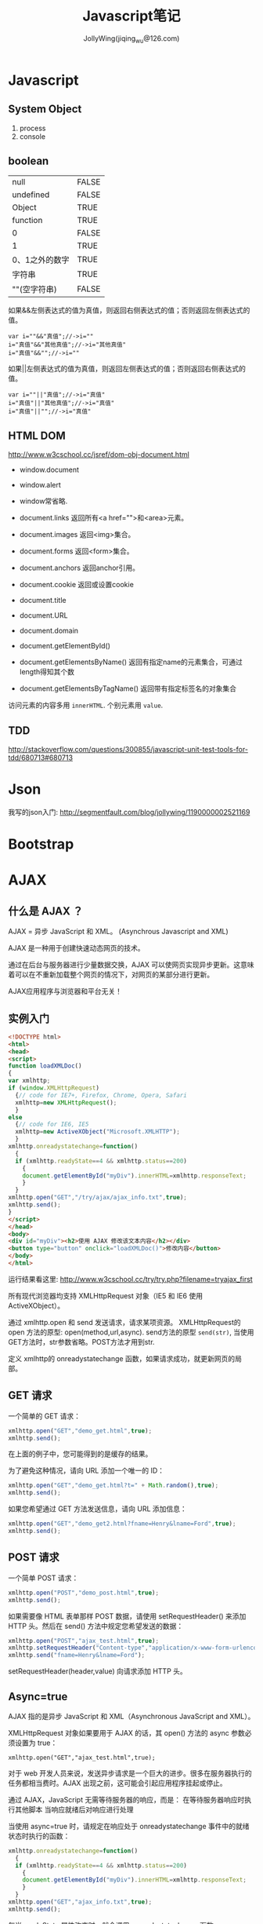 #+TITLE: Javascript笔记
#+AUTHOR: JollyWing(jiqing_wu@126.com)

* Javascript
** System Object
1. process
2. console
** boolean
| null           | FALSE |
| undefined      | FALSE |
| Object         | TRUE  |
| function       | TRUE  |
| 0              | FALSE |
| 1              | TRUE  |
| 0、1之外的数字 | TRUE  |
| 字符串         | TRUE  |
| ""(空字符串)   | FALSE |

如果&&左侧表达式的值为真值，则返回右侧表达式的值；否则返回左侧表达式的值。

#+BEGIN_EXAMPLE
var i=""&&"真值";//->i=""
i="真值"&&"其他真值";//->i="其他真值"
i="真值"&&"";//->i=""
#+END_EXAMPLE

如果||左侧表达式的值为真值，则返回左侧表达式的值；否则返回右侧表达式的值。
#+BEGIN_EXAMPLE
var i=""||"真值";//->i="真值"
i="真值"||"其他真值";//->i="真值"
i="真值"||"";//->i="真值"
#+END_EXAMPLE

** HTML DOM
http://www.w3cschool.cc/jsref/dom-obj-document.html

- window.document
- window.alert
- window常省略.

- document.links 返回所有<a href="">和<area>元素。
- document.images 返回<img>集合。
- document.forms 返回<form>集合。
- document.anchors 返回anchor引用。
- document.cookie 返回或设置cookie

- document.title
- document.URL
- document.domain

- document.getElementById()
- document.getElementsByName() 返回有指定name的元素集合，可通过length得知其个数
- document.getElementsByTagName() 返回带有指定标签名的对象集合

访问元素的内容多用 =innerHTML=.
个别元素用 =value=.
** TDD
http://stackoverflow.com/questions/300855/javascript-unit-test-tools-for-tdd/680713#680713
* Json
我写的json入门: http://segmentfault.com/blog/jollywing/1190000002521169
* Bootstrap
* AJAX
** 什么是 AJAX ？
AJAX = 异步 JavaScript 和 XML。
(Asynchrous Javascript and XML)

AJAX 是一种用于创建快速动态网页的技术。

通过在后台与服务器进行少量数据交换，AJAX 可以使网页实现异步更新。这意味着可以在不重新加载整个网页的情况下，对网页的某部分进行更新。

AJAX应用程序与浏览器和平台无关！

** 实例入门

#+BEGIN_SRC html
<!DOCTYPE html>
<html>
<head>
<script>
function loadXMLDoc()
{
var xmlhttp;
if (window.XMLHttpRequest)
  {// code for IE7+, Firefox, Chrome, Opera, Safari
  xmlhttp=new XMLHttpRequest();
  }
else
  {// code for IE6, IE5
  xmlhttp=new ActiveXObject("Microsoft.XMLHTTP");
  }
xmlhttp.onreadystatechange=function()
  {
  if (xmlhttp.readyState==4 && xmlhttp.status==200)
    {
    document.getElementById("myDiv").innerHTML=xmlhttp.responseText;
    }
  }
xmlhttp.open("GET","/try/ajax/ajax_info.txt",true);
xmlhttp.send();
}
</script>
</head>
<body>
<div id="myDiv"><h2>使用 AJAX 修改该文本内容</h2></div>
<button type="button" onclick="loadXMLDoc()">修改内容</button>
</body>
</html>
#+END_SRC

运行结果看这里: http://www.w3cschool.cc/try/try.php?filename=tryajax_first		

所有现代浏览器均支持 XMLHttpRequest 对象（IE5 和 IE6 使用 ActiveXObject）。

通过 xmlhttp.open 和 send 发送请求，请求某项资源。
XMLHttpRequest的 open 方法的原型: open(method,url,async).
send方法的原型 =send(str)=, 当使用GET方法时，str参数省略。POST方法才用到str.


定义 xmlhttp的 onreadystatechange 函数，如果请求成功，就更新网页的局部。

** GET 请求
一个简单的 GET 请求：

#+BEGIN_SRC js
xmlhttp.open("GET","demo_get.html",true);
xmlhttp.send();
#+END_SRC

在上面的例子中，您可能得到的是缓存的结果。

为了避免这种情况，请向 URL 添加一个唯一的 ID：
#+BEGIN_SRC js
xmlhttp.open("GET","demo_get.html?t=" + Math.random(),true);
xmlhttp.send();
#+END_SRC

如果您希望通过 GET 方法发送信息，请向 URL 添加信息：
#+BEGIN_SRC js
xmlhttp.open("GET","demo_get2.html?fname=Henry&lname=Ford",true);
xmlhttp.send();
#+END_SRC

** POST 请求
一个简单 POST 请求：
#+BEGIN_SRC js
xmlhttp.open("POST","demo_post.html",true);
xmlhttp.send();
#+END_SRC

如果需要像 HTML 表单那样 POST 数据，请使用 setRequestHeader() 来添加 HTTP 头。然后在 send() 方法中规定您希望发送的数据：
#+BEGIN_SRC js
xmlhttp.open("POST","ajax_test.html",true);
xmlhttp.setRequestHeader("Content-type","application/x-www-form-urlencoded");
xmlhttp.send("fname=Henry&lname=Ford");
#+END_SRC

setRequestHeader(header,value) 向请求添加 HTTP 头。

** Async=true
AJAX 指的是异步 JavaScript 和 XML（Asynchronous JavaScript and XML）。

XMLHttpRequest 对象如果要用于 AJAX 的话，其 open() 方法的 async 参数必须设置为 true：

: xmlhttp.open("GET","ajax_test.html",true);

对于 web 开发人员来说，发送异步请求是一个巨大的进步。很多在服务器执行的任务都相当费时。AJAX 出现之前，这可能会引起应用程序挂起或停止。

通过 AJAX，JavaScript 无需等待服务器的响应，而是：
在等待服务器响应时执行其他脚本
当响应就绪后对响应进行处理

当使用 async=true 时，请规定在响应处于 onreadystatechange 事件中的就绪状态时执行的函数：

#+BEGIN_SRC js
xmlhttp.onreadystatechange=function()
  {
  if (xmlhttp.readyState==4 && xmlhttp.status==200)
    {
    document.getElementById("myDiv").innerHTML=xmlhttp.responseText;
    }
  }
xmlhttp.open("GET","ajax_info.txt",true);
xmlhttp.send();
#+END_SRC

每当 readyState 属性改变时，就会调用 onreadystatechange 函数。

readyState存有 XMLHttpRequest 的状态。从 0 到 4 发生变化。
+ 0: 请求未初始化
+ 1: 服务器连接已建立
+ 2: 请求已接收
+ 3: 请求处理中
+ 4: 请求已完成，且响应已就绪

status的值：
- 200: "OK"
- 404: 未找到页面

** Async = false
如需使用 async=false，请将 open() 方法中的第三个参数改为 false：

xmlhttp.open(&quot;GET&quot;,&quot;test1.txt&quot;,false);

我们不推荐使用 async=false，但是对于一些小型的请求，也是可以的。
请记住，JavaScript 会等到服务器响应就绪才继续执行。如果服务器繁忙或缓慢，应用程序会挂起或停止。

注意：当您使用 async=false 时，请不要编写 onreadystatechange 函数 - 把代码放到 send() 语句后面即可：
#+BEGIN_SRC js
xmlhttp.open("GET","ajax_info.txt",false);
xmlhttp.send();
document.getElementById("myDiv").innerHTML=xmlhttp.responseText;
#+END_SRC

** 服务器响应
如需获得来自服务器的响应，请使用 XMLHttpRequest 对象的 responseText 或 responseXML 属性。responseText获得字符串形式的响应数据。responseXML获得 XML 形式的响应数据。

: document.getElementById("myDiv").innerHTML=xmlhttp.responseText;

如果来自服务器的响应是 XML，而且需要作为 XML 对象进行解析，请使用 responseXML 属性：

请求 cd_catalog.xml 文件，并解析响应：

#+BEGIN_SRC js
xmlDoc=xmlhttp.responseXML;
txt="";
x=xmlDoc.getElementsByTagName("ARTIST");
for (i=0;i<x.length;i++)
  {
  txt=txt + x[i].childNodes[0].nodeValue + "<br>";
  }
document.getElementById("myDiv").innerHTML=txt;
#+END_SRC

** 用AJax请求头部信息
*** 所有头部信息
#+BEGIN_SRC js
xmlhttp.onreadystatechange=function()
  {
  if (xmlhttp.readyState==4 && xmlhttp.status==200)
    {
    document.getElementById('p1').innerHTML=xmlhttp.getAllResponseHeaders();
    }
  }
xmlhttp.open("GET",url,true);
xmlhttp.send();
#+END_SRC
*** 特定头部信息
:     document.getElementById('p1').innerHTML="Last modified: " + xmlhttp.getResponseHeader('Last-Modified');

* Node.js
** introduction
1. Node.js 服务端(脱离浏览器环境)的javascript
2. Node.js使用了Google的V8虚拟机（Google的Chrome浏览器使用的JavaScript执行环境），来解释和执行JavaScript代码。
3. Node.js事实上既是一个运行时环境，同时又是一个库。使用Node.js时，我们不仅仅在实现一个应用，同时还实现了整个HTTP服务器。

** install
1. goto http://nodejs.org/download/, download a binary archive.
2. tar xzvf /path/to/the/nodejs/archive.
3. add the following code to your .profile.
   #+BEGIN_SRC sh
   node_js_path=~/pkgs/node-v0.10.26-linux-x64/bin
   if [ -d $node_js_path ]
   then
   PATH=$PATH:$node_js_path
   fi

   export PATH
   #+END_SRC
4. =\. .profile=, then you can use node and npm
5. If node complains `can not find module xxx', you need set environment variable NODE_PATH:
   #+BEGIN_SRC sh
   node_js_root=~/pkgs/node-v0.10.26-linux-x64
   NODE_PATH=${node_js_root}/lib/node_modules/npm/lib
   NODE_PATH=$NODE_PATH:${node_js_root}/lib/node_modules/npm/node_modules
   export NODE_PATH
   #+END_SRC
6. If you import module with absolute path or relative path, node will search the file with same name and with extension .js or json.
   If you import module without path, it will search node_modules under the same directory.
   If node can not find node_modules dir, it will goto the parent dir to look for mode_modules until the root `/' is reached.
   If node can still not find node_modules, it resort to NODE_PATH.

** Tutorial
1. http://www.nodebeginner.org/index-zh-cn.html Node入门
   https://github.com/manuelkiessling/NodeBeginnerBook

** Notes
1. Node有一些核心模块，被编译进Node的二进制中，如http, child_process, fs (manipulate file system)
2. npm install numeral; formatting and manipulating numbers.
3. npm install clivas; A *interesting* library to manipulate terminal as a canvas.
